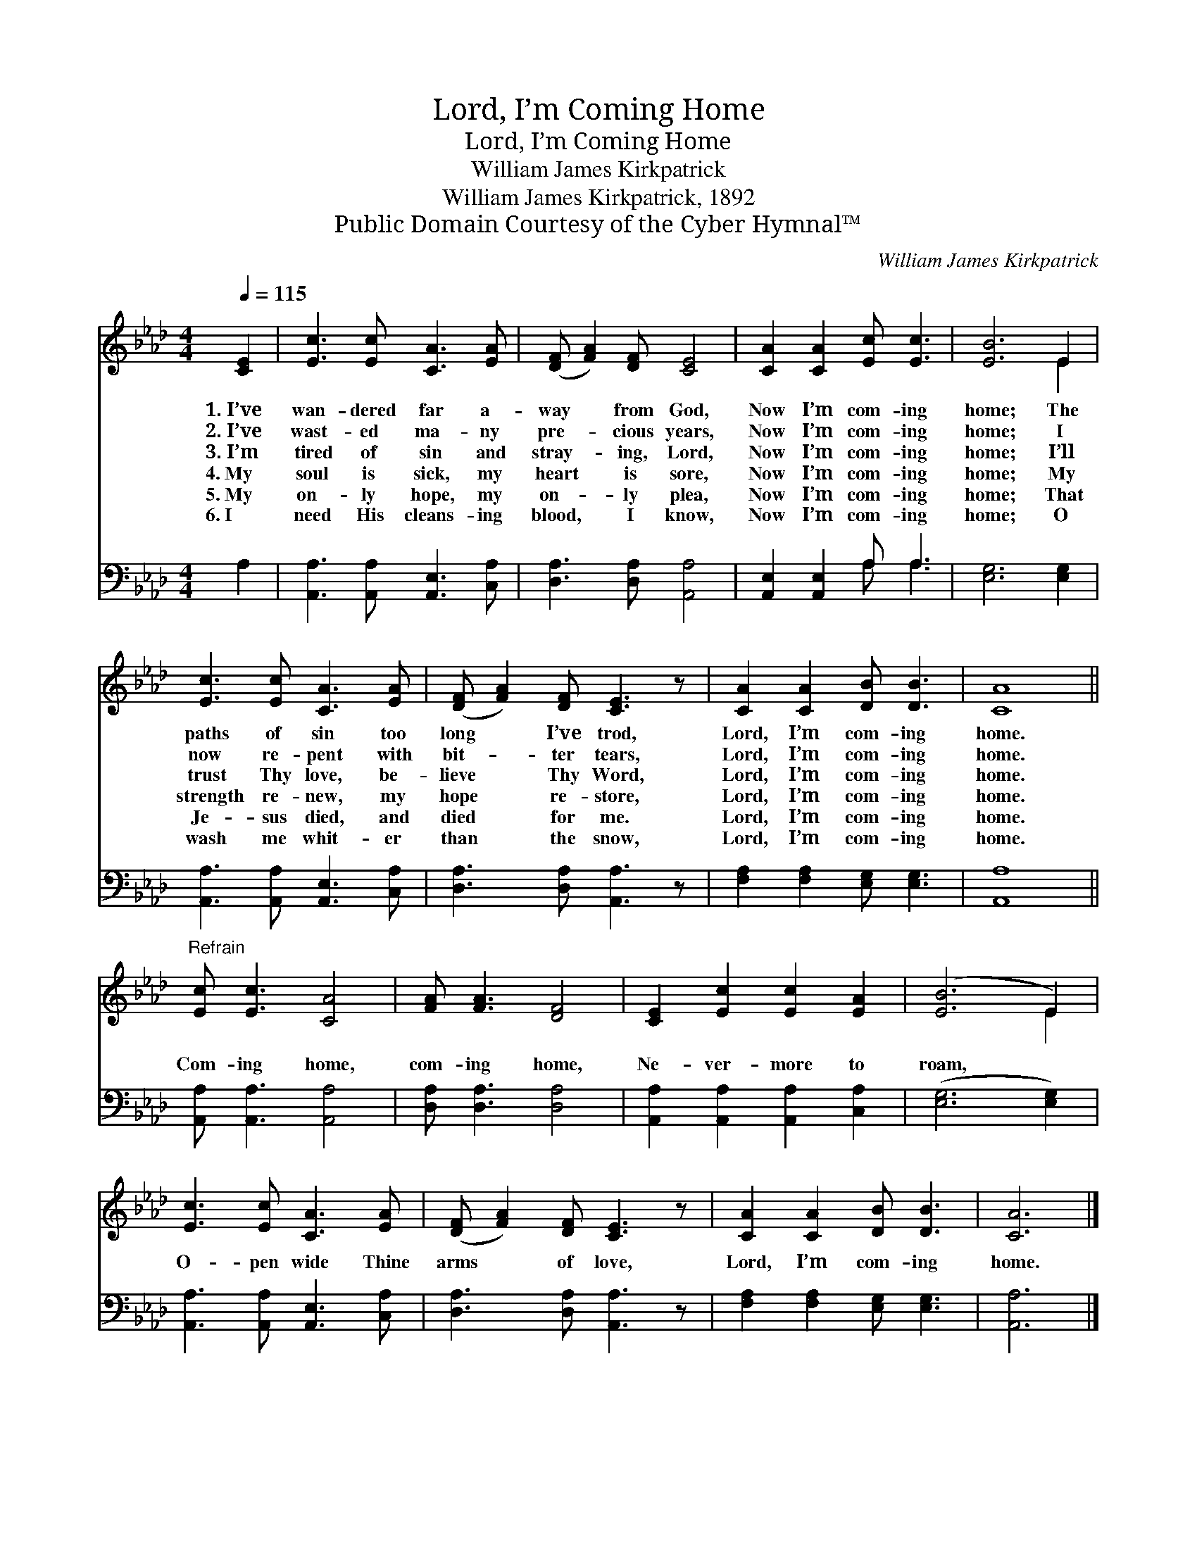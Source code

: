 X:1
T:Lord, I’m Coming Home
T:Lord, I’m Coming Home
T:William James Kirkpatrick
T:William James Kirkpatrick, 1892
T:Public Domain Courtesy of the Cyber Hymnal™
C:William James Kirkpatrick
Z:Public Domain
Z:Courtesy of the Cyber Hymnal™
%%score ( 1 2 ) ( 3 4 )
L:1/8
Q:1/4=115
M:4/4
K:Ab
V:1 treble 
V:2 treble 
V:3 bass 
V:4 bass 
V:1
 [CE]2 | [Ec]3 [Ec] [CA]3 [EA] | ([DF] [FA]2) [DF] [CE]4 | [CA]2 [CA]2 [Ec] [Ec]3 | [EB]6 E2 | %5
w: 1.~I’ve|wan- dered far a-|way * from God,|Now I’m com- ing|home; The|
w: 2.~I’ve|wast- ed ma- ny|pre- * cious years,|Now I’m com- ing|home; I|
w: 3.~I’m|tired of sin and|stray- * ing, Lord,|Now I’m com- ing|home; I’ll|
w: 4.~My|soul is sick, my|heart * is sore,|Now I’m com- ing|home; My|
w: 5.~My|on- ly hope, my|on- * ly plea,|Now I’m com- ing|home; That|
w: 6.~I|need His cleans- ing|blood, * I know,|Now I’m com- ing|home; O|
 [Ec]3 [Ec] [CA]3 [EA] | ([DF] [FA]2) [DF] [CE]3 z | [CA]2 [CA]2 [DB] [DB]3 | [CA]8 || %9
w: paths of sin too|long * I’ve trod,|Lord, I’m com- ing|home.|
w: now re- pent with|bit- * ter tears,|Lord, I’m com- ing|home.|
w: trust Thy love, be-|lieve * Thy Word,|Lord, I’m com- ing|home.|
w: strength re- new, my|hope * re- store,|Lord, I’m com- ing|home.|
w: Je- sus died, and|died * for me.|Lord, I’m com- ing|home.|
w: wash me whit- er|than * the snow,|Lord, I’m com- ing|home.|
"^Refrain" [Ec] [Ec]3 [CA]4 | [FA] [FA]3 [DF]4 | [CE]2 [Ec]2 [Ec]2 [EA]2 | ([EB]6 E2) | %13
w: ||||
w: ||||
w: Com- ing home,|com- ing home,|Ne- ver- more to|roam, *|
w: ||||
w: ||||
w: ||||
 [Ec]3 [Ec] [CA]3 [EA] | ([DF] [FA]2) [DF] [CE]3 z | [CA]2 [CA]2 [DB] [DB]3 | [CA]6 |] %17
w: ||||
w: ||||
w: O- pen wide Thine|arms * of love,|Lord, I’m com- ing|home.|
w: ||||
w: ||||
w: ||||
V:2
 x2 | x8 | x8 | x8 | x6 E2 | x8 | x8 | x8 | x8 || x8 | x8 | x8 | x6 E2 | x8 | x8 | x8 | x6 |] %17
V:3
 A,2 | [A,,A,]3 [A,,A,] [A,,E,]3 [C,A,] | [D,A,]3 [D,A,] [A,,A,]4 | [A,,E,]2 [A,,E,]2 A, A,3 | %4
 [E,G,]6 [E,G,]2 | [A,,A,]3 [A,,A,] [A,,E,]3 [C,A,] | [D,A,]3 [D,A,] [A,,A,]3 z | %7
 [F,A,]2 [F,A,]2 [E,G,] [E,G,]3 | [A,,A,]8 || [A,,A,] [A,,A,]3 [A,,A,]4 | [D,A,] [D,A,]3 [D,A,]4 | %11
 [A,,A,]2 [A,,A,]2 [A,,A,]2 [C,A,]2 | ([E,G,]6 [E,G,]2) | [A,,A,]3 [A,,A,] [A,,E,]3 [C,A,] | %14
 [D,A,]3 [D,A,] [A,,A,]3 z | [F,A,]2 [F,A,]2 [E,G,] [E,G,]3 | [A,,A,]6 |] %17
V:4
 x2 | x8 | x8 | x4 A, A,3 | x8 | x8 | x8 | x8 | x8 || x8 | x8 | x8 | x8 | x8 | x8 | x8 | x6 |] %17

